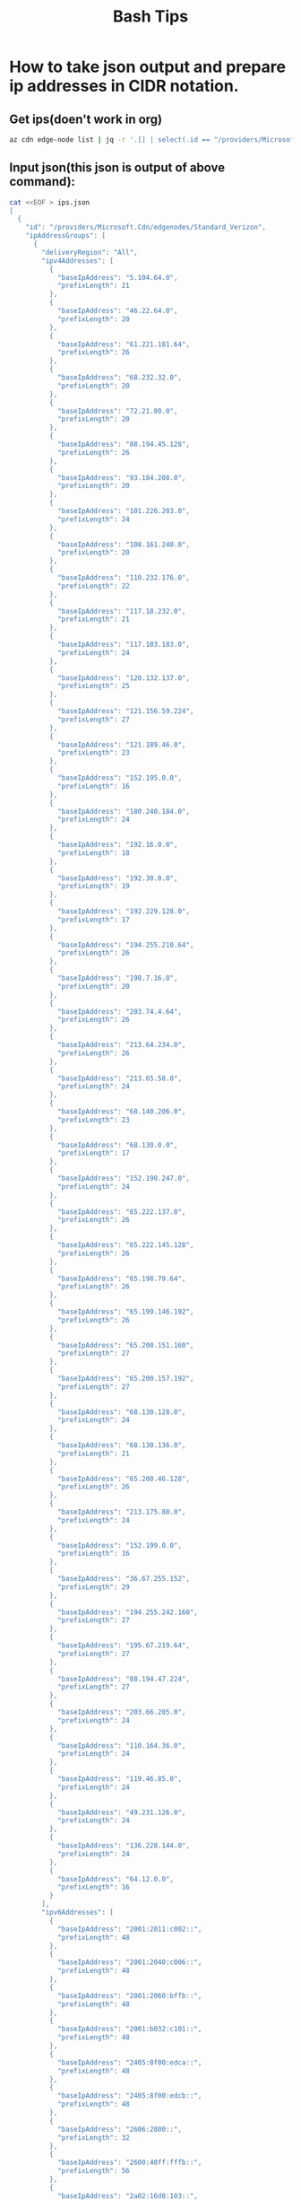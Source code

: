 #+TITLE: Bash Tips

* How to take json output and prepare ip addresses in CIDR notation.
** Get ips(doen't work in org)
#+begin_src bash :results none
az cdn edge-node list | jq -r '.[] | select(.id == "/providers/Microsoft.Cdn/edgenodes/Standard_Verizon") | .ipAddressGroups[0].ipv4Addresses[] | [.baseIpAddress,.prefixLength] | @tsv' | sed 's|\t|/|g' > ips.json
#+end_src

** Input json(this json is output of above command):
#+begin_src bash :results none
cat <<EOF > ips.json
[
  {
    "id": "/providers/Microsoft.Cdn/edgenodes/Standard_Verizon",
    "ipAddressGroups": [
      {
        "deliveryRegion": "All",
        "ipv4Addresses": [
          {
            "baseIpAddress": "5.104.64.0",
            "prefixLength": 21
          },
          {
            "baseIpAddress": "46.22.64.0",
            "prefixLength": 20
          },
          {
            "baseIpAddress": "61.221.181.64",
            "prefixLength": 26
          },
          {
            "baseIpAddress": "68.232.32.0",
            "prefixLength": 20
          },
          {
            "baseIpAddress": "72.21.80.0",
            "prefixLength": 20
          },
          {
            "baseIpAddress": "88.194.45.128",
            "prefixLength": 26
          },
          {
            "baseIpAddress": "93.184.208.0",
            "prefixLength": 20
          },
          {
            "baseIpAddress": "101.226.203.0",
            "prefixLength": 24
          },
          {
            "baseIpAddress": "108.161.240.0",
            "prefixLength": 20
          },
          {
            "baseIpAddress": "110.232.176.0",
            "prefixLength": 22
          },
          {
            "baseIpAddress": "117.18.232.0",
            "prefixLength": 21
          },
          {
            "baseIpAddress": "117.103.183.0",
            "prefixLength": 24
          },
          {
            "baseIpAddress": "120.132.137.0",
            "prefixLength": 25
          },
          {
            "baseIpAddress": "121.156.59.224",
            "prefixLength": 27
          },
          {
            "baseIpAddress": "121.189.46.0",
            "prefixLength": 23
          },
          {
            "baseIpAddress": "152.195.0.0",
            "prefixLength": 16
          },
          {
            "baseIpAddress": "180.240.184.0",
            "prefixLength": 24
          },
          {
            "baseIpAddress": "192.16.0.0",
            "prefixLength": 18
          },
          {
            "baseIpAddress": "192.30.0.0",
            "prefixLength": 19
          },
          {
            "baseIpAddress": "192.229.128.0",
            "prefixLength": 17
          },
          {
            "baseIpAddress": "194.255.210.64",
            "prefixLength": 26
          },
          {
            "baseIpAddress": "198.7.16.0",
            "prefixLength": 20
          },
          {
            "baseIpAddress": "203.74.4.64",
            "prefixLength": 26
          },
          {
            "baseIpAddress": "213.64.234.0",
            "prefixLength": 26
          },
          {
            "baseIpAddress": "213.65.58.0",
            "prefixLength": 24
          },
          {
            "baseIpAddress": "68.140.206.0",
            "prefixLength": 23
          },
          {
            "baseIpAddress": "68.130.0.0",
            "prefixLength": 17
          },
          {
            "baseIpAddress": "152.190.247.0",
            "prefixLength": 24
          },
          {
            "baseIpAddress": "65.222.137.0",
            "prefixLength": 26
          },
          {
            "baseIpAddress": "65.222.145.128",
            "prefixLength": 26
          },
          {
            "baseIpAddress": "65.198.79.64",
            "prefixLength": 26
          },
          {
            "baseIpAddress": "65.199.146.192",
            "prefixLength": 26
          },
          {
            "baseIpAddress": "65.200.151.160",
            "prefixLength": 27
          },
          {
            "baseIpAddress": "65.200.157.192",
            "prefixLength": 27
          },
          {
            "baseIpAddress": "68.130.128.0",
            "prefixLength": 24
          },
          {
            "baseIpAddress": "68.130.136.0",
            "prefixLength": 21
          },
          {
            "baseIpAddress": "65.200.46.128",
            "prefixLength": 26
          },
          {
            "baseIpAddress": "213.175.80.0",
            "prefixLength": 24
          },
          {
            "baseIpAddress": "152.199.0.0",
            "prefixLength": 16
          },
          {
            "baseIpAddress": "36.67.255.152",
            "prefixLength": 29
          },
          {
            "baseIpAddress": "194.255.242.160",
            "prefixLength": 27
          },
          {
            "baseIpAddress": "195.67.219.64",
            "prefixLength": 27
          },
          {
            "baseIpAddress": "88.194.47.224",
            "prefixLength": 27
          },
          {
            "baseIpAddress": "203.66.205.0",
            "prefixLength": 24
          },
          {
            "baseIpAddress": "110.164.36.0",
            "prefixLength": 24
          },
          {
            "baseIpAddress": "119.46.85.0",
            "prefixLength": 24
          },
          {
            "baseIpAddress": "49.231.126.0",
            "prefixLength": 24
          },
          {
            "baseIpAddress": "136.228.144.0",
            "prefixLength": 24
          },
          {
            "baseIpAddress": "64.12.0.0",
            "prefixLength": 16
          }
        ],
        "ipv6Addresses": [
          {
            "baseIpAddress": "2001:2011:c002::",
            "prefixLength": 48
          },
          {
            "baseIpAddress": "2001:2040:c006::",
            "prefixLength": 48
          },
          {
            "baseIpAddress": "2001:2060:bffb::",
            "prefixLength": 48
          },
          {
            "baseIpAddress": "2001:b032:c101::",
            "prefixLength": 48
          },
          {
            "baseIpAddress": "2405:8f00:edca::",
            "prefixLength": 48
          },
          {
            "baseIpAddress": "2405:8f00:edcb::",
            "prefixLength": 48
          },
          {
            "baseIpAddress": "2606:2800::",
            "prefixLength": 32
          },
          {
            "baseIpAddress": "2600:40ff:fffb::",
            "prefixLength": 56
          },
          {
            "baseIpAddress": "2a02:16d8:103::",
            "prefixLength": 48
          },
          {
            "baseIpAddress": "2600:40fc::",
            "prefixLength": 32
          },
          {
            "baseIpAddress": "2403:6200:ffff:ffa1::",
            "prefixLength": 64
          },
          {
            "baseIpAddress": "2001:fb0:109f:8005::",
            "prefixLength": 64
          },
          {
            "baseIpAddress": "2405:9800:61:1::",
            "prefixLength": 64
          },
          {
            "baseIpAddress": "2404:b300:33:1::",
            "prefixLength": 64
          }
        ]
      }
    ],
    "name": "Standard_Verizon",
    "systemData": null,
    "type": "Microsoft.Cdn/edgenodes"
  },
  {
    "id": "/providers/Microsoft.Cdn/edgenodes/Premium_Verizon",
    "ipAddressGroups": [
      {
        "deliveryRegion": "All",
        "ipv4Addresses": [
          {
            "baseIpAddress": "5.104.64.0",
            "prefixLength": 21
          },
          {
            "baseIpAddress": "46.22.64.0",
            "prefixLength": 20
          },
          {
            "baseIpAddress": "61.221.181.64",
            "prefixLength": 26
          },
          {
            "baseIpAddress": "68.232.32.0",
            "prefixLength": 20
          },
          {
            "baseIpAddress": "72.21.80.0",
            "prefixLength": 20
          },
          {
            "baseIpAddress": "88.194.45.128",
            "prefixLength": 26
          },
          {
            "baseIpAddress": "93.184.208.0",
            "prefixLength": 20
          },
          {
            "baseIpAddress": "101.226.203.0",
            "prefixLength": 24
          },
          {
            "baseIpAddress": "108.161.240.0",
            "prefixLength": 20
          },
          {
            "baseIpAddress": "110.232.176.0",
            "prefixLength": 22
          },
          {
            "baseIpAddress": "117.18.232.0",
            "prefixLength": 21
          },
          {
            "baseIpAddress": "117.103.183.0",
            "prefixLength": 24
          },
          {
            "baseIpAddress": "120.132.137.0",
            "prefixLength": 25
          },
          {
            "baseIpAddress": "121.156.59.224",
            "prefixLength": 27
          },
          {
            "baseIpAddress": "121.189.46.0",
            "prefixLength": 23
          },
          {
            "baseIpAddress": "152.195.0.0",
            "prefixLength": 16
          },
          {
            "baseIpAddress": "180.240.184.0",
            "prefixLength": 24
          },
          {
            "baseIpAddress": "192.16.0.0",
            "prefixLength": 18
          },
          {
            "baseIpAddress": "192.30.0.0",
            "prefixLength": 19
          },
          {
            "baseIpAddress": "192.229.128.0",
            "prefixLength": 17
          },
          {
            "baseIpAddress": "194.255.210.64",
            "prefixLength": 26
          },
          {
            "baseIpAddress": "198.7.16.0",
            "prefixLength": 20
          },
          {
            "baseIpAddress": "203.74.4.64",
            "prefixLength": 26
          },
          {
            "baseIpAddress": "213.64.234.0",
            "prefixLength": 26
          },
          {
            "baseIpAddress": "213.65.58.0",
            "prefixLength": 24
          },
          {
            "baseIpAddress": "68.140.206.0",
            "prefixLength": 23
          },
          {
            "baseIpAddress": "68.130.0.0",
            "prefixLength": 17
          },
          {
            "baseIpAddress": "152.190.247.0",
            "prefixLength": 24
          },
          {
            "baseIpAddress": "65.222.137.0",
            "prefixLength": 26
          },
          {
            "baseIpAddress": "65.222.145.128",
            "prefixLength": 26
          },
          {
            "baseIpAddress": "65.198.79.64",
            "prefixLength": 26
          },
          {
            "baseIpAddress": "65.199.146.192",
            "prefixLength": 26
          },
          {
            "baseIpAddress": "65.200.151.160",
            "prefixLength": 27
          },
          {
            "baseIpAddress": "65.200.157.192",
            "prefixLength": 27
          },
          {
            "baseIpAddress": "68.130.128.0",
            "prefixLength": 24
          },
          {
            "baseIpAddress": "68.130.136.0",
            "prefixLength": 21
          },
          {
            "baseIpAddress": "65.200.46.128",
            "prefixLength": 26
          },
          {
            "baseIpAddress": "213.175.80.0",
            "prefixLength": 24
          },
          {
            "baseIpAddress": "152.199.0.0",
            "prefixLength": 16
          },
          {
            "baseIpAddress": "36.67.255.152",
            "prefixLength": 29
          },
          {
            "baseIpAddress": "194.255.242.160",
            "prefixLength": 27
          },
          {
            "baseIpAddress": "195.67.219.64",
            "prefixLength": 27
          },
          {
            "baseIpAddress": "88.194.47.224",
            "prefixLength": 27
          },
          {
            "baseIpAddress": "203.66.205.0",
            "prefixLength": 24
          },
          {
            "baseIpAddress": "110.164.36.0",
            "prefixLength": 24
          },
          {
            "baseIpAddress": "119.46.85.0",
            "prefixLength": 24
          },
          {
            "baseIpAddress": "49.231.126.0",
            "prefixLength": 24
          },
          {
            "baseIpAddress": "136.228.144.0",
            "prefixLength": 24
          },
          {
            "baseIpAddress": "64.12.0.0",
            "prefixLength": 16
          }
        ],
        "ipv6Addresses": [
          {
            "baseIpAddress": "2001:2011:c002::",
            "prefixLength": 48
          },
          {
            "baseIpAddress": "2001:2040:c006::",
            "prefixLength": 48
          },
          {
            "baseIpAddress": "2001:2060:bffb::",
            "prefixLength": 48
          },
          {
            "baseIpAddress": "2001:b032:c101::",
            "prefixLength": 48
          },
          {
            "baseIpAddress": "2405:8f00:edca::",
            "prefixLength": 48
          },
          {
            "baseIpAddress": "2405:8f00:edcb::",
            "prefixLength": 48
          },
          {
            "baseIpAddress": "2606:2800::",
            "prefixLength": 32
          },
          {
            "baseIpAddress": "2600:40ff:fffb::",
            "prefixLength": 56
          },
          {
            "baseIpAddress": "2a02:16d8:103::",
            "prefixLength": 48
          },
          {
            "baseIpAddress": "2600:40fc::",
            "prefixLength": 32
          },
          {
            "baseIpAddress": "2403:6200:ffff:ffa1::",
            "prefixLength": 64
          },
          {
            "baseIpAddress": "2001:fb0:109f:8005::",
            "prefixLength": 64
          },
          {
            "baseIpAddress": "2405:9800:61:1::",
            "prefixLength": 64
          },
          {
            "baseIpAddress": "2404:b300:33:1::",
            "prefixLength": 64
          }
        ]
      }
    ],
    "name": "Premium_Verizon",
    "systemData": null,
    "type": "Microsoft.Cdn/edgenodes"
  },
  {
    "id": "/providers/Microsoft.Cdn/edgenodes/Custom_Verizon",
    "ipAddressGroups": [
      {
        "deliveryRegion": "All",
        "ipv4Addresses": [
          {
            "baseIpAddress": "5.104.64.0",
            "prefixLength": 21
          },
          {
            "baseIpAddress": "46.22.64.0",
            "prefixLength": 20
          },
          {
            "baseIpAddress": "61.221.181.64",
            "prefixLength": 26
          },
          {
            "baseIpAddress": "68.232.32.0",
            "prefixLength": 20
          },
          {
            "baseIpAddress": "72.21.80.0",
            "prefixLength": 20
          },
          {
            "baseIpAddress": "88.194.45.128",
            "prefixLength": 26
          },
          {
            "baseIpAddress": "93.184.208.0",
            "prefixLength": 20
          },
          {
            "baseIpAddress": "101.226.203.0",
            "prefixLength": 24
          },
          {
            "baseIpAddress": "108.161.240.0",
            "prefixLength": 20
          },
          {
            "baseIpAddress": "110.232.176.0",
            "prefixLength": 22
          },
          {
            "baseIpAddress": "117.18.232.0",
            "prefixLength": 21
          },
          {
            "baseIpAddress": "117.103.183.0",
            "prefixLength": 24
          },
          {
            "baseIpAddress": "120.132.137.0",
            "prefixLength": 25
          },
          {
            "baseIpAddress": "121.156.59.224",
            "prefixLength": 27
          },
          {
            "baseIpAddress": "121.189.46.0",
            "prefixLength": 23
          },
          {
            "baseIpAddress": "152.195.0.0",
            "prefixLength": 16
          },
          {
            "baseIpAddress": "180.240.184.0",
            "prefixLength": 24
          },
          {
            "baseIpAddress": "192.16.0.0",
            "prefixLength": 18
          },
          {
            "baseIpAddress": "192.30.0.0",
            "prefixLength": 19
          },
          {
            "baseIpAddress": "192.229.128.0",
            "prefixLength": 17
          },
          {
            "baseIpAddress": "194.255.210.64",
            "prefixLength": 26
          },
          {
            "baseIpAddress": "198.7.16.0",
            "prefixLength": 20
          },
          {
            "baseIpAddress": "203.74.4.64",
            "prefixLength": 26
          },
          {
            "baseIpAddress": "213.64.234.0",
            "prefixLength": 26
          },
          {
            "baseIpAddress": "213.65.58.0",
            "prefixLength": 24
          },
          {
            "baseIpAddress": "68.140.206.0",
            "prefixLength": 23
          },
          {
            "baseIpAddress": "68.130.0.0",
            "prefixLength": 17
          },
          {
            "baseIpAddress": "152.190.247.0",
            "prefixLength": 24
          },
          {
            "baseIpAddress": "65.222.137.0",
            "prefixLength": 26
          },
          {
            "baseIpAddress": "65.222.145.128",
            "prefixLength": 26
          },
          {
            "baseIpAddress": "65.198.79.64",
            "prefixLength": 26
          },
          {
            "baseIpAddress": "65.199.146.192",
            "prefixLength": 26
          },
          {
            "baseIpAddress": "65.200.151.160",
            "prefixLength": 27
          },
          {
            "baseIpAddress": "65.200.157.192",
            "prefixLength": 27
          },
          {
            "baseIpAddress": "68.130.128.0",
            "prefixLength": 24
          },
          {
            "baseIpAddress": "68.130.136.0",
            "prefixLength": 21
          },
          {
            "baseIpAddress": "65.200.46.128",
            "prefixLength": 26
          },
          {
            "baseIpAddress": "213.175.80.0",
            "prefixLength": 24
          },
          {
            "baseIpAddress": "152.199.0.0",
            "prefixLength": 16
          },
          {
            "baseIpAddress": "36.67.255.152",
            "prefixLength": 29
          },
          {
            "baseIpAddress": "194.255.242.160",
            "prefixLength": 27
          },
          {
            "baseIpAddress": "195.67.219.64",
            "prefixLength": 27
          },
          {
            "baseIpAddress": "88.194.47.224",
            "prefixLength": 27
          },
          {
            "baseIpAddress": "203.66.205.0",
            "prefixLength": 24
          },
          {
            "baseIpAddress": "110.164.36.0",
            "prefixLength": 24
          },
          {
            "baseIpAddress": "119.46.85.0",
            "prefixLength": 24
          },
          {
            "baseIpAddress": "49.231.126.0",
            "prefixLength": 24
          },
          {
            "baseIpAddress": "136.228.144.0",
            "prefixLength": 24
          },
          {
            "baseIpAddress": "64.12.0.0",
            "prefixLength": 16
          }
        ],
        "ipv6Addresses": [
          {
            "baseIpAddress": "2001:2011:c002::",
            "prefixLength": 48
          },
          {
            "baseIpAddress": "2001:2040:c006::",
            "prefixLength": 48
          },
          {
            "baseIpAddress": "2001:2060:bffb::",
            "prefixLength": 48
          },
          {
            "baseIpAddress": "2001:b032:c101::",
            "prefixLength": 48
          },
          {
            "baseIpAddress": "2405:8f00:edca::",
            "prefixLength": 48
          },
          {
            "baseIpAddress": "2405:8f00:edcb::",
            "prefixLength": 48
          },
          {
            "baseIpAddress": "2606:2800::",
            "prefixLength": 32
          },
          {
            "baseIpAddress": "2600:40ff:fffb::",
            "prefixLength": 56
          },
          {
            "baseIpAddress": "2a02:16d8:103::",
            "prefixLength": 48
          },
          {
            "baseIpAddress": "2600:40fc::",
            "prefixLength": 32
          },
          {
            "baseIpAddress": "2403:6200:ffff:ffa1::",
            "prefixLength": 64
          },
          {
            "baseIpAddress": "2001:fb0:109f:8005::",
            "prefixLength": 64
          },
          {
            "baseIpAddress": "2405:9800:61:1::",
            "prefixLength": 64
          },
          {
            "baseIpAddress": "2404:b300:33:1::",
            "prefixLength": 64
          }
        ]
      }
    ],
    "name": "Custom_Verizon",
    "systemData": null,
    "type": "Microsoft.Cdn/edgenodes"
  }
]
EOF
#+end_src

** Script
#+begin_src bash :results output
  while read -r ip; do
      echo $ip
  done <<< $(cat ips.json | jq -r '.[] | select(.id == "/providers/Microsoft.Cdn/edgenodes/Standard_Verizon") | .ipAddressGroups[0].ipv4Addresses[] | [.baseIpAddress,.prefixLength] | @tsv' | sed 's|\t|/|g')
#+end_src

#+RESULTS:
#+begin_example
5.104.64.0/21
46.22.64.0/20
61.221.181.64/26
68.232.32.0/20
72.21.80.0/20
88.194.45.128/26
93.184.208.0/20
101.226.203.0/24
108.161.240.0/20
110.232.176.0/22
117.18.232.0/21
117.103.183.0/24
120.132.137.0/25
121.156.59.224/27
121.189.46.0/23
152.195.0.0/16
180.240.184.0/24
192.16.0.0/18
192.30.0.0/19
192.229.128.0/17
194.255.210.64/26
198.7.16.0/20
203.74.4.64/26
213.64.234.0/26
213.65.58.0/24
68.140.206.0/23
68.130.0.0/17
152.190.247.0/24
65.222.137.0/26
65.222.145.128/26
65.198.79.64/26
65.199.146.192/26
65.200.151.160/27
65.200.157.192/27
68.130.128.0/24
68.130.136.0/21
65.200.46.128/26
213.175.80.0/24
152.199.0.0/16
36.67.255.152/29
194.255.242.160/27
195.67.219.64/27
88.194.47.224/27
203.66.205.0/24
110.164.36.0/24
119.46.85.0/24
49.231.126.0/24
136.228.144.0/24
64.12.0.0/16
#+end_example
0
